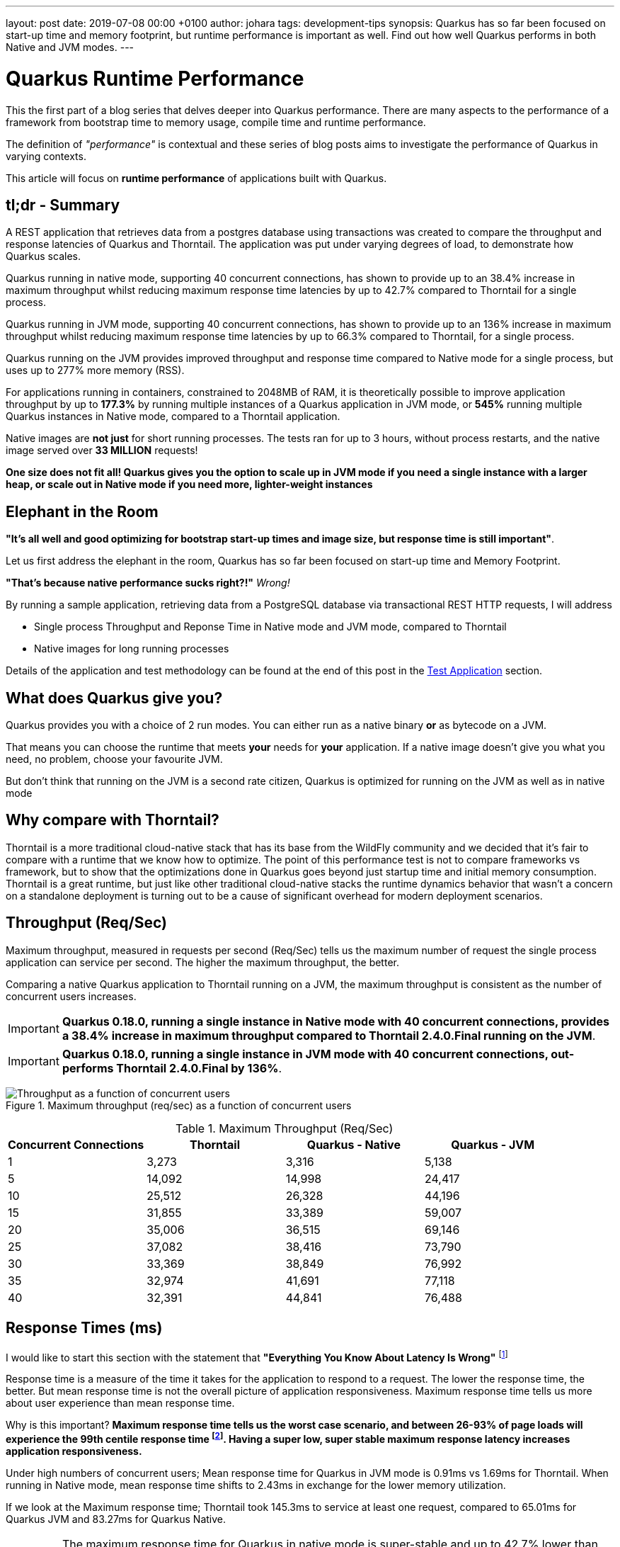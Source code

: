 ---
layout: post
date:   2019-07-08 00:00 +0100
author: johara
tags: development-tips
synopsis: Quarkus has so far been focused on start-up time and memory footprint, but runtime performance is important as well. Find out how well Quarkus performs in both Native and JVM modes.
---

= Quarkus Runtime Performance
:imagesdir: /assets/images/posts/performance

This the first part of a blog series that delves deeper into Quarkus performance.  There are many aspects to the performance of a framework from bootstrap time to memory usage, compile time and runtime performance.

The definition of _"performance"_ is contextual and these series of blog posts aims to investigate the performance of Quarkus in varying contexts. 

This article will focus on **runtime performance** of applications built with Quarkus.

:quarkusVersion:	0.18.0
:thorntailVersion:	2.4.0.Final
:quarkusNativeMaxThroughputIncrease:	38.4
:quarkusNativeMaxResponseTimeReduction:	55.6
:quarkusJvmMaxThroughputIncrease:	136
:quarkusJvmmaxresponsetimereduction:	66.3
:quarkusJvmNativeMemoryComparison:	240
:2gThorntailMaxInstances:	3
:2gThorntailMaxThroughput:	111,246
:2gThorntailMaxThroughputCompareThorntail:	100
:2gQuarkusJvmMaxInstances:	4
:2gQuarkusJvmMaxThroughput:	308,472
:2gQuarkusJvmMaxCompareThorntail:	277
:2gQuarkusJvmMaxCompareThorntailIncrease:	177.3
:2gQuarkusNativeMaxInstances:	16
:2gQuarkusNativeMaxThroughput:	717,456
:2gQuarkusNativeMaxThroughputCompareThorntail:	645
:2gQuarkusNativeMaxCompareThorntailIncrease:	545
:quarkusNativeNumberRequests:	33,400,000
:quarkusNativeNumberRequestsMillion:	33
:thorntailMeanResponseTime40:	1.69
:quarkusJvmMeanResponseTime40:	0.91
:quarkusNativeMeanResponseTime40:	2.43
:quarkusNativeMaxResponseTimeReduction:	42.7
:thorntailMaxResponseTime:	145.3
:quarkusJvmMaxResponseTime:	65.01
:quarkusNativeMaxResponseTime:	83.27
:thorntailStartTime:	8764
:quarkusJvmStartTime:	1629
:quarkusNativeStartTime:	18
:thorntailRSS:	651
:quarkusJvmRSS:	414
:quarkusNativeRSS:	122
:quarkusJvmRssCompareThorntail:	63.6
:quarkusNativeRssCompareThorntail:	18.7
:quarkusJvmThroughputCompareThorntail:	108.0
:quarkusNativeThroughputCompareThorntail:	20.9
:thorntailMaxThroughput:	37,082
:quarkusJvmMaxThroughput:	77,118
:quarkusNativeMaxThroughput:	44,841

== tl;dr - Summary

A REST application that retrieves data from a postgres database using transactions was created to compare the throughput and response latencies of Quarkus and Thorntail.  The application was put under varying degrees of load, to demonstrate how Quarkus scales.

Quarkus running in native mode, supporting 40 concurrent connections, has shown to provide up to an {quarkusNativeMaxThroughputIncrease}% increase in maximum throughput whilst reducing maximum response time latencies by up to {quarkusnativemaxresponsetimereduction}% compared to Thorntail for a single process.

Quarkus running in JVM mode, supporting 40 concurrent connections, has shown to provide up to an {quarkusJvmMaxThroughputIncrease}% increase in maximum throughput whilst reducing maximum response time latencies by up to {quarkusJvmmaxresponsetimereduction}% compared to Thorntail, for a single process.

Quarkus running on the JVM provides improved throughput and response time compared to Native mode for a single process, but uses up to {2gQuarkusJvmMaxCompareThorntail}% more memory (RSS).

For applications running in containers, constrained to 2048MB of RAM, it is theoretically possible to improve application throughput by up to *{2gQuarkusJvmMaxCompareThorntailIncrease}%* by running multiple instances of a Quarkus application in JVM mode, or *{2gQuarkusNativeMaxCompareThorntailIncrease}%* running multiple Quarkus instances in Native mode, compared to a Thorntail application.

Native images are **not just** for short running processes. The tests ran for up to 3 hours, without process restarts, and the native image served over *{quarkusNativeNumberRequestsMillion} MILLION* requests!

**One size does not fit all! Quarkus gives you the option to scale up in JVM mode if you need a single instance with a larger heap, or scale out in Native mode if you need more, lighter-weight instances**

== Elephant in the Room

*"It's all well and good optimizing for bootstrap start-up times and image size, but response time is still important"*. 

Let us first address the elephant in the room, Quarkus has so far been focused on start-up time and Memory Footprint. 

*"That's because native performance sucks right?!"* _Wrong!_

By running a sample application, retrieving data from a PostgreSQL database via transactional REST HTTP requests, I will address

*   Single process Throughput and Reponse Time in Native mode and JVM mode, compared to Thorntail 
*   Native images for long running processes

Details of the application and test methodology can be found at the end of this post in the <<Test Application>> section.

== What does Quarkus give you?

Quarkus provides you with a choice of 2 run modes.  You can either run as a native binary *or* as bytecode on a JVM.

That means you can choose the runtime that meets *your* needs for *your* application. If a native image doesn't give you what you need, no problem, choose your favourite JVM.

But don't think that running on the JVM is a second rate citizen, Quarkus is optimized for running on the JVM as well as in native mode

== Why compare with Thorntail?

Thorntail is a more traditional cloud-native stack that has its base from the WildFly community and we decided that it's fair to compare with a runtime that we know how to optimize. The point of this performance test is not to compare frameworks vs framework, but to show that the optimizations done in Quarkus goes beyond just startup time and initial memory consumption. Thorntail is a great runtime, but just like other traditional cloud-native stacks the runtime dynamics behavior that wasn't a concern on a standalone deployment is turning out to be a cause of significant overhead for modern deployment scenarios.

== Throughput (Req/Sec)

Maximum throughput, measured in requests per second (Req/Sec) tells us the maximum number of request the single process application can service per second.  The higher the maximum throughput, the better.

Comparing a native Quarkus application to Thorntail running on a JVM, the maximum throughput is consistent as the number of concurrent users increases.  

[IMPORTANT]
====
**Quarkus {quarkusVersion}, running a single instance in Native mode with 40 concurrent connections, provides a {quarkusNativeMaxThroughputIncrease}% increase in maximum throughput compared to Thorntail {thorntailVersion} running on the JVM**.
====

[IMPORTANT]
====
**Quarkus {quarkusVersion}, running a single instance in JVM mode with 40 concurrent connections, out-performs Thorntail {thorntailVersion} by {quarkusJvmMaxThroughputIncrease}%**.
====
{sp}  

.Maximum throughput (req/sec) as a function of concurrent users
image::throughput.png[Throughput as a function of concurrent users]
{sp}  

.Maximum Throughput (Req/Sec) 
[width="100%",frame="topbot",options="header"]
|=====================
|Concurrent Connections | Thorntail | Quarkus - Native | Quarkus - JVM
|1|3,273|3,316|5,138
|5|14,092|14,998|24,417
|10|25,512|26,328|44,196
|15|31,855|33,389|59,007
|20|35,006|36,515|69,146
|25|37,082|38,416|73,790
|30|33,369|38,849|76,992
|35|32,974|41,691|77,118
|40|32,391|44,841|76,488
|=====================

== Response Times (ms)

I would like to start this section with the statement that **"Everything You Know About Latency Is Wrong"** footnote:[https://bravenewgeek.com/everything-you-know-about-latency-is-wrong/]

Response time is a measure of the time it takes for the application to respond to a request. The lower the response time, the better. But mean response time is not the overall picture of application responsiveness.  Maximum response time tells us more about user experience than mean response time.

Why is this important?  **Maximum response time tells us the worst case scenario, and between 26-93% of page loads will experience the 99th centile response time footnote:[https://bravenewgeek.com/everything-you-know-about-latency-is-wrong/].  Having a super low, super stable maximum response latency increases application responsiveness.**

Under high numbers of concurrent users; Mean response time for Quarkus in JVM mode is {quarkusJvmMeanResponseTime40}ms vs {thorntailMeanResponseTime40}ms for Thorntail. When running in Native mode, mean response time shifts to {quarkusNativeMeanResponseTime40}ms in exchange for the lower memory utilization.  

If we look at the Maximum response time; Thorntail took {thorntailMaxResponseTime}ms to service at least one request, compared to {quarkusJvmMaxResponseTime}ms for Quarkus JVM and {quarkusNativeMaxResponseTime}ms for Quarkus Native.  

[IMPORTANT]
====
The maximum response time for Quarkus in native mode is super-stable and up to {quarkusNativeMaxResponseTimeReduction}% lower than Thorntail.
====

[IMPORTANT]
====
The lower mean response time latencies running on the JVM are due to the GC implementations available in the JVM are superior to the GC implementation currently available in GraalVM. Quarkus is currently still a Beta release, and improvements are planned for running in native mode
====
{sp}  

.Mean Response Time (ms) as a function of concurrent users
image::meanLatency.png[Mean Response Time as a function of concurrent users]
{sp}  

.Maximum Response Time (ms) as a function of concurrent users
image::maxLatency.png[Mean Response Time as a function of concurrent users]
{sp}  

.Response Time (ms)
[width="100%",frame="topbot",options="header"]
|=====================
|Concurrent Connections | Thorntail (mean) | Thorntail (max) | Quarkus - Native (mean) | Quarkus - Native (max) |Quarkus - JVM (mean) | Quarkus - JVM (max)
|1|0.324|9.31|0.327|6.13|0.196|9.52
|5|0.461|13.12|0.494|9.86|0.232|13.85
|10|0.53|11.3|0.698|14.24|0.278|16.08
|15|0.842|145.16|0.91|14.86|0.334|18.38
|20|1.02|134.9|1.15|16.4|0.389|23.7
|25|1.2|145.3|1.3|16.86|0.472|21.25
|30|1.26|34.87|1.69|26.52|0.545|83.27
|35|1.35|30.94|1.84|65.01|0.78|32.9
|40|1.69|143.49|2.43|48.37|0.91|63.71
|=====================

== Application Start Time

start-up times and memory usage were measured for each runtime using the method described here https://quarkus.io/guides/performance-measure

[width="50%",frame="topbot",options="header"]
|=====================
|Metric | Thorntail | Quarkus - Native | Quarkus - JVM 
|Start Time |{thorntailStartTime} ms|{quarkusNativeStartTime} ms|{quarkusJvmStartTime} ms
|=====================


== Maximum Memory Usage

Memory for each application process was measured with `ps`
```
$ ps -o rss -p <PID>
```

The maximum memory usage during the runs was captured.

[width="50%",frame="topbot",options="header"]
|=====================
|Thorntail | Quarkus - JVM| Quarkus - Native  
|{thorntailRSS} MB|{quarkusJvmRSS} MB|{quarkusNativeRSS} MB
|=====================
{sp}  

[IMPORTANT]
====
Compared to Thorntail, Quarkus in native mode used only *{quarkusNativeRssCompareThorntail}%* of memory to service *{quarkusNativeThroughputCompareThorntail}% more requests* and Quarkus in JVM mode used *{quarkusJvmRssCompareThorntail}%* of memory to service *{quarkusJvmThroughputCompareThorntail}%* more requests
====

Therefore, **using a machine with 2048MB of memory**, running more than one process (not constrained by CPU), it should be possible to achieve the following increases in throughput over Thorntail;

[width="100%",frame="topbot",options="header"]
|=====================
|Runtime Mode |Memory (MB)| Number processes per 2048MB| Max Throughput per Process (Req/Sec)| Overall Max Throughput (Req/Sec) | Compared to Thorntail
|Thorntail| {thorntailRSS} | {2gThorntailMaxInstances} | {thorntailMaxThroughput} | {2gThorntailMaxThroughput}| {2gThorntailMaxThroughputCompareThorntail}%
|Quarkus - JVM| {quarkusJvmRSS} | {2gQuarkusJvmMaxInstances} | {quarkusJvmMaxThroughput} | {2gQuarkusJvmMaxThroughput} | {2gQuarkusJvmMaxCompareThorntail}%
|Quarkus - Native| {quarkusNativeRSS} | {2gQuarkusNativeMaxInstances} | {quarkusNativeMaxThroughput} | {2gQuarkusNativeMaxThroughput} | {2gQuarkusNativeMaxThroughputCompareThorntail}%
|=====================
{sp} 

[IMPORTANT]
====
For applications running in cloud environments, it is theoretically possible to improve application throughput by up to *{2gQuarkusNativeMaxCompareThorntailIncrease}%* for the same amount of memory by running multiple instances of a Quarkus application in native mode.
====

== Quarkus native - Long running processes

Another concern is that Quarkus running in native mode is not suitable for long running processes.


[IMPORTANT]
====
During testing, Quarkus was running in native mode for more than 3hrs at a time, and serviced over *51,890,000* requests!
====

These requests caused hundreds of Full GC cycles, and the process remained stable throughout. 

== Test Application

The test application is a Transactional REST/JPA application that makes calls to a PostgreSQL database. The application and database were both running inside a Docker container.

Sources are available here: https://github.com/johnaohara/quarkusRestCrudDemo

=== Building and Running test Application

==== Prerequisites

 * Docker (min v1.13.1)
 * Maven (min 3v.5.4)

==== Build;

Quarkus JVM
```
 $ cd ./quarkus
 $ build-quarkus-jvm.sh
```

or Quarkus Native

```
 $ cd ./quarkus
 $ build-quarkus-native.sh
```
 
or Thorntail
 
```
 $ cd ./thorntail
 $ ./build-thorntail.sh
```

==== Run;

First start PostgreSQL running in a Docker container;

```
docker run -d --rm -p 5432:5432 --network host  \
	-e POSTGRES_DB='rest-crud' \
	-e POSTGRES_USER='restcrud'  \
	-e POSTGRES_PASSWORD='restcrud' \
	docker.io/postgres:10.5
```

then start the application running in a Docker container;

```
 $ cd ./quarkus
 $ ./run-quarkus-jvm.sh
```
or Quarkus Native
```
 $ run-quarkus-native.sh
```

or Thorntail

```
 $ cd ./thorntail
 $ ./run-thorntail.sh
```

==== Runtime validation

Navigate browser to http://{REMOTE_HOST}:8080/

or

```
$ curl -D - http://{REMOTE_HOST}:8080/fruits

HTTP/1.1 200 OK
Connection: keep-alive
Content-Type: application/json
Content-Length: 75
Date: Mon, 01 Apr 2019 07:57:17 GMT

[{"id":2,"name":"Apple"},{"id":3,"name":"Banana"},{"id":1,"name":"Cherry"}]
```

== Runtime Performance Metrics

Throughput and Response Time were measured using the wrk command line tool https://github.com/wg/wrk.

A shell script for running wrk is provided;
```
$ ./runWrk.sh
```

== Runtime Environment

=== System Under Test
CPU: 32 x Intel(R) Xeon(R) CPU E5-2640 v3 @ 2.60GHz

Operating System: Red Hat Enterprise Linux Server release 7.6 (3.10.0-693.25.2.el7.x86_64)

Memory: 262GB

Ethernet: Solarflare Communications SFC9020 10G Ethernet Controller

=== Client system

CPU: 24 x Intel(R) Xeon(R) CPU E5-2640 @ 2.80GHz

Operating System: Red Hat Enterprise Linux Server release 7.6 (3.10.0-229.el7.x86_64)

Memory: 64GB

Ethernet: Solarflare Communications SFC9020 [Solarstorm]

=== JVM
Java HotSpot(TM) 64-Bit Server VM (build 25.191-b12, mixed mode)

